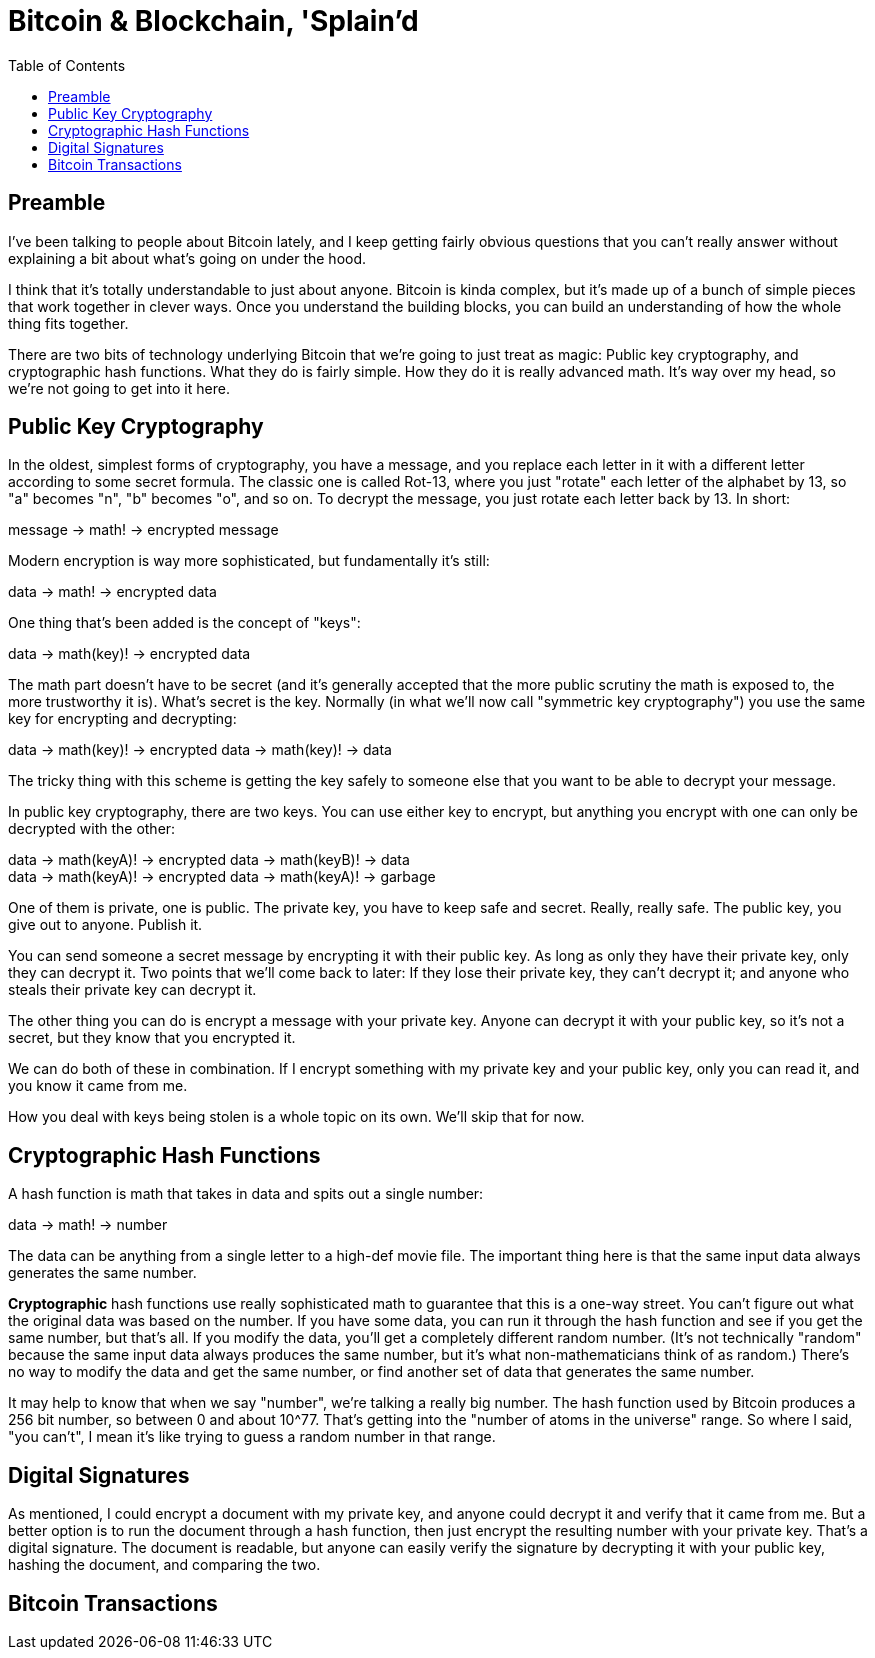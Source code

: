 = Bitcoin & Blockchain, 'Splain'd
:toc:
:toc-placement!:
:toclevels: 2

toc::[]

== Preamble

I've been talking to people about Bitcoin lately, and I keep getting fairly obvious questions that you can't really answer without explaining a bit about what's going on under the hood.

I think that it's totally understandable to just about anyone.
Bitcoin is kinda complex, but it's made up of a bunch of simple pieces that work together in clever ways.
Once you understand the building blocks, you can build an understanding of how the whole thing fits together.

There are two bits of technology underlying Bitcoin that we're going to just treat as magic: Public key cryptography, and cryptographic hash functions.
What they do is fairly simple. How they do it is really advanced math. It's way over my head, so we're not going to get into it here.

== Public Key Cryptography

In the oldest, simplest forms of cryptography, you have a message, and you replace each letter in it with a different letter according to some secret formula.
The classic one is called Rot-13, where you just "rotate" each letter of the alphabet by 13, so "a" becomes "n", "b" becomes "o", and so on.
To decrypt the message, you just rotate each letter back by 13.
In short:

****
message -> math! -> encrypted message
****

Modern encryption is way more sophisticated, but fundamentally it's still:

****
data -> math! -> encrypted data
****

One thing that's been added is the concept of "keys":

****
data -> math(key)! -> encrypted data
****

The math part doesn't have to be secret (and it's generally accepted that the more public scrutiny the math is exposed to, the more trustworthy it is).
What's secret is the key.
Normally (in what we'll now call "symmetric key cryptography") you use the same key for encrypting and decrypting:

****
data -> math(key)! -> encrypted data -> math(key)! -> data
****

The tricky thing with this scheme is getting the key safely to someone else that you want to be able to decrypt your message.

In public key cryptography, there are two keys.
You can use either key to encrypt, but anything you encrypt with one can only be decrypted with the other:

****
data -> math(keyA)! -> encrypted data -> math(keyB)! -> data +
data -> math(keyA)! -> encrypted data -> math(keyA)! -> garbage
****

One of them is private, one is public.
The private key, you have to keep safe and secret. Really, really safe.
The public key, you give out to anyone. Publish it.

You can send someone a secret message by encrypting it with their public key.
As long as only they have their private key, only they can decrypt it.
Two points that we'll come back to later: If they lose their private key, they can't decrypt it; and anyone who steals their private key can decrypt it.

The other thing you can do is encrypt a message with your private key.
Anyone can decrypt it with your public key, so it's not a secret, but they know that you encrypted it.

We can do both of these in combination.
If I encrypt something with my private key and your public key, only you can read it, and you know it came from me.

How you deal with keys being stolen is a whole topic on its own. We'll skip that for now.

== Cryptographic Hash Functions

A hash function is math that takes in data and spits out a single number:

****
data -> math! -> number
****

The data can be anything from a single letter to a high-def movie file.
The important thing here is that the same input data always generates the same number.

*Cryptographic* hash functions use really sophisticated math to guarantee that this is a one-way street.
You can't figure out what the original data was based on the number.
If you have some data, you can run it through the hash function and see if you get the same number, but that's all.
If you modify the data, you'll get a completely different random number.
(It's not technically "random" because the same input data always produces the same number, but it's what non-mathematicians think of as random.)
There's no way to modify the data and get the same number, or find another set of data that generates the same number.

It may help to know that when we say "number", we're talking a really big number.
The hash function used by Bitcoin produces a 256 bit number, so between 0 and about 10^77. That's getting into the "number of atoms in the universe" range.
So where I said, "you can't", I mean it's like trying to guess a random number in that range.

== Digital Signatures

As mentioned, I could encrypt a document with my private key, and anyone could decrypt it and verify that it came from me.
But a better option is to run the document through a hash function, then just encrypt the resulting number with your private key. That's a digital signature.
The document is readable, but anyone can easily verify the signature by decrypting it with your public key, hashing the document, and comparing the two.

== Bitcoin Transactions


